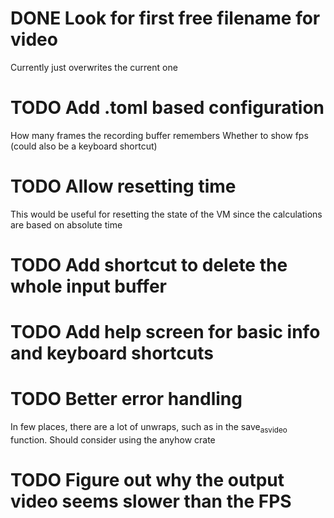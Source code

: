 
* DONE Look for first free filename for video
Currently just overwrites the current one
* TODO Add .toml based configuration
How many frames the recording buffer remembers
Whether to show fps (could also be a keyboard shortcut)
* TODO Allow resetting time
This would be useful for resetting the state of the VM since the
calculations are based on absolute time
* TODO Add shortcut to delete the whole input buffer
* TODO Add help screen for basic info and keyboard shortcuts
* TODO Better error handling
In few places, there are a lot of unwraps, such as in the
save_as_video function. Should consider using the anyhow crate
* TODO Figure out why the output video seems slower than the FPS
